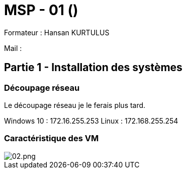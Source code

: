 = MSP - 01 ()

Formateur : Hansan KURTULUS

Mail : 

== Partie 1 - Installation des systèmes

=== Découpage réseau

Le découpage réseau je le ferais plus tard.

Windows 10 : 172.16.255.253
Linux : 172.168.255.254

=== Caractéristique des VM

image::tssr2023/msp/info-vm-win10.png[02.png]